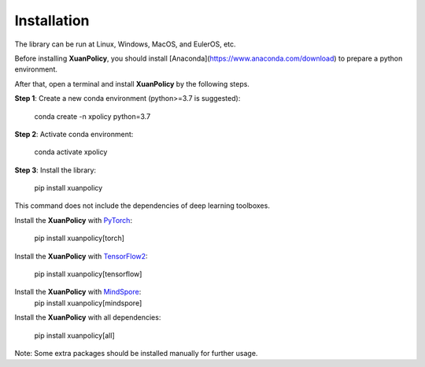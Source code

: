Installation
====

The library can be run at Linux, Windows, MacOS, and EulerOS, etc.

Before installing **XuanPolicy**, you should install [Anaconda](https://www.anaconda.com/download) to prepare a python environment.

After that, open a terminal and install **XuanPolicy** by the following steps.

**Step 1**: Create a new conda environment (python>=3.7 is suggested):

 | conda create -n xpolicy python=3.7

**Step 2**: Activate conda environment:

 | conda activate xpolicy

**Step 3**: Install the library:

 | pip install xuanpolicy

This command does not include the dependencies of deep learning toolboxes. 

Install the **XuanPolicy** with PyTorch_:

 | pip install xuanpolicy[torch]

Install the **XuanPolicy** with TensorFlow2_:

 | pip install xuanpolicy[tensorflow]

Install the **XuanPolicy** with MindSpore_:
 | pip install xuanpolicy[mindspore]

Install the **XuanPolicy** with all dependencies:

 | pip install xuanpolicy[all]

Note: Some extra packages should be installed manually for further usage. 

.. _PyTorch: https://pytorch.org/get-started/locally/
.. _TensorFlow2: https://www.tensorflow.org/install
.. _MindSpore: https://www.mindspore.cn/install/en